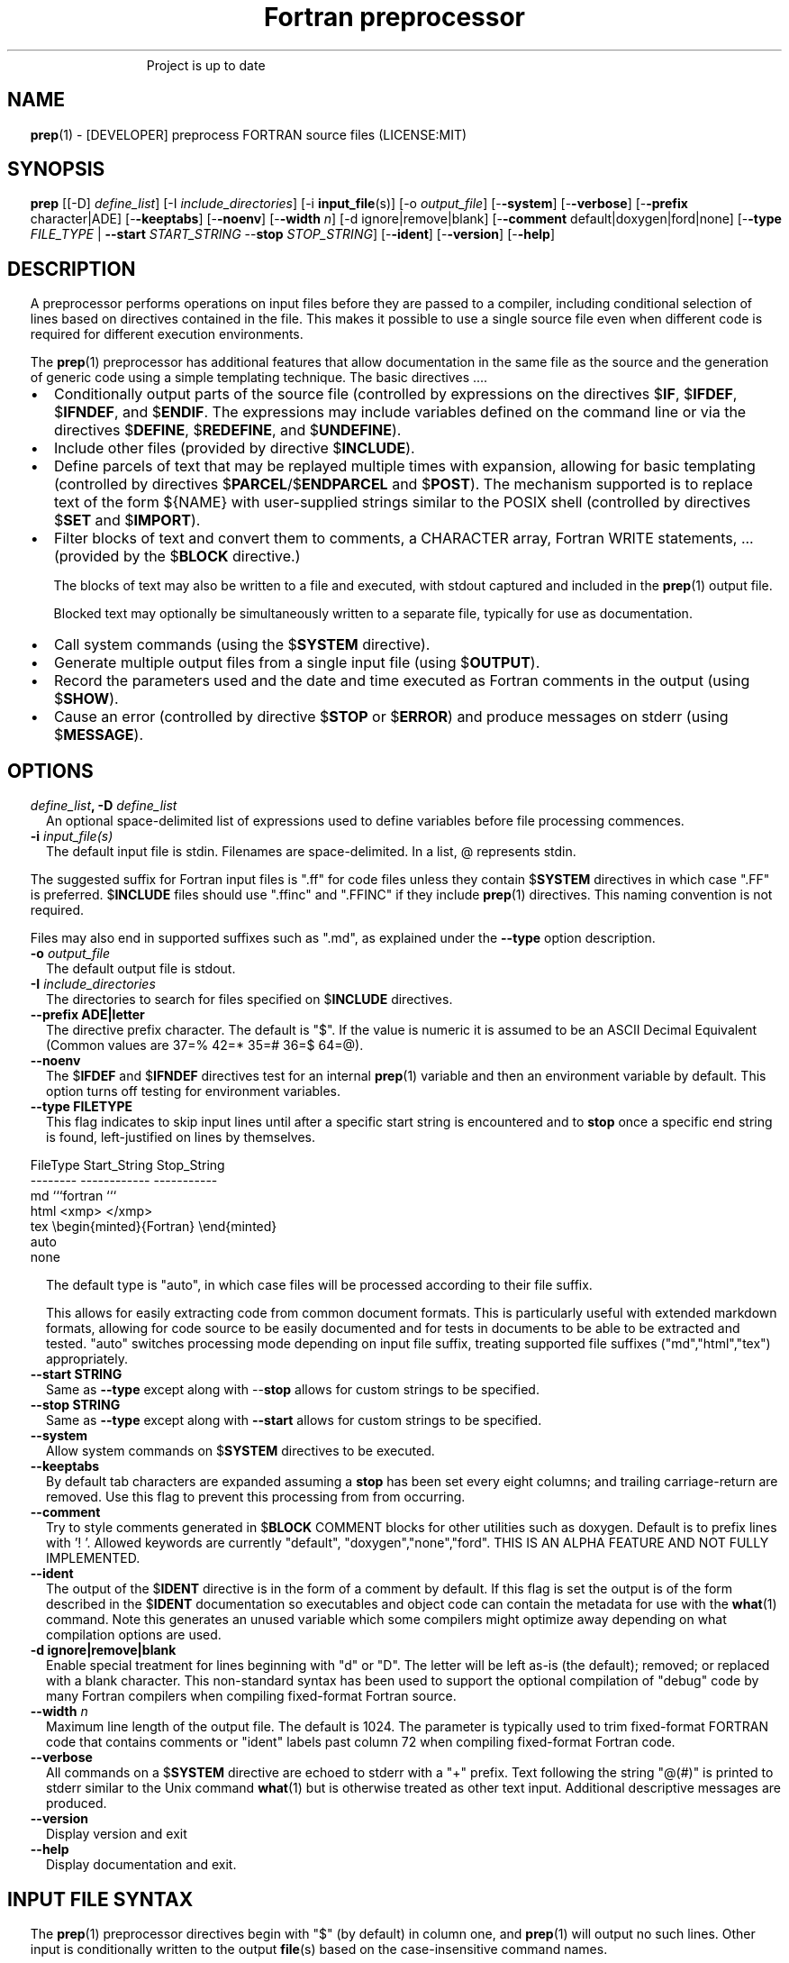 ." Text automatically generated by txt2man
.TH "Fortran preprocessor" "1" "April 07, 2022" "8.1.1" "User Commands" " "
." -----------------------------------------------------------------
." * set default formatting
." disable hyphenation
.nh
." disable justification (adjust text to left margin only)
.ad l
." set smaller margin and spacing options
.ta T 0.2i
.nr IN 0.2i
." -----------------------------------------------------------------
.RS
Project is up to date
.SH NAME
\fBprep\fP(1) - [DEVELOPER] preprocess FORTRAN source files
(LICENSE:MIT)

.SH SYNOPSIS
\fBprep\fP [[-D] \fIdefine_list\fP]
[-I \fIinclude_directories\fP]
[-i \fBinput_file\fP(s)]
[-o \fIoutput_file\fP]
[-\fB-system\fP]
[-\fB-verbose\fP]
[-\fB-prefix\fP character|ADE]
[-\fB-keeptabs\fP]
[-\fB-noenv\fP]
[-\fB-width\fP \fIn\fP]
[-d ignore|remove|blank]
[-\fB-comment\fP default|doxygen|ford|none]
[-\fB-type\fP \fIFILE_TYPE\fP | \fB--start\fP \fISTART_STRING\fP --\fBstop\fP \fISTOP_STRING\fP]
[-\fB-ident\fP]
[-\fB-version\fP]
[-\fB-help\fP]
.fam T
.fi
.SH DESCRIPTION

A preprocessor performs operations on input files before they are passed to
a compiler, including conditional selection of lines based on directives
contained in the file. This makes it possible to use a single source file
even when different code is required for different execution environments.
.PP
The \fBprep\fP(1) preprocessor has additional features that allow documentation
in the same file as the source and the generation of generic code using a
simple templating technique. The basic directives \.\.\..
.IP \(bu 3
Conditionally output parts of the source file (controlled by expressions
on the directives $\fBIF\fP, $\fBIFDEF\fP, $\fBIFNDEF\fP, and $\fBENDIF\fP. The expressions may
include variables defined on the command line or via the directives
$\fBDEFINE\fP, $\fBREDEFINE\fP, and $\fBUNDEFINE\fP).
.IP \(bu 3
Include other files (provided by directive $\fBINCLUDE\fP).
.IP \(bu 3
Define parcels of text that may be replayed multiple times with
expansion, allowing for basic templating (controlled by directives
$\fBPARCEL\fP/$\fBENDPARCEL\fP and $\fBPOST\fP). The mechanism supported is to replace
text of the form ${NAME} with user-supplied strings similar to the
POSIX shell (controlled by directives $\fBSET\fP and $\fBIMPORT\fP).
.IP \(bu 3
Filter blocks of text and convert them to comments, a CHARACTER array,
Fortran WRITE statements, \.\.\. (provided by the $\fBBLOCK\fP directive.)
.RS
.PP
The blocks of text may also be written to a file and executed, with
stdout captured and included in the \fBprep\fP(1) output file.
.PP
Blocked text may optionally be simultaneously written to a separate file,
typically for use as documentation.
.RE
.IP \(bu 3
Call system commands (using the $\fBSYSTEM\fP directive).
.IP \(bu 3
Generate multiple output files from a single input file (using $\fBOUTPUT\fP).
.IP \(bu 3
Record the parameters used and the date and time executed as Fortran
comments in the output (using $\fBSHOW\fP).
.IP \(bu 3
Cause an error (controlled by directive $\fBSTOP\fP or $\fBERROR\fP) and produce
messages on stderr (using $\fBMESSAGE\fP).
.SH OPTIONS
.TP
.B \fIdefine_list\fP, \fB-D\fP \fIdefine_list\fP
An optional space-delimited list of expressions
used to define variables before file processing
commences.
.TP
.B \fB-i\fP \fIinput_file(s)\fP
The default input file is stdin. Filenames are
space-delimited. In a list, @ represents stdin.
.PP
The suggested suffix for Fortran input files is ".ff" for code files unless
they contain $\fBSYSTEM\fP directives in which case ".FF" is preferred. $\fBINCLUDE\fP
files should use ".ffinc" and ".FFINC" if they include \fBprep\fP(1) directives.
This naming convention is not required.
.PP
Files may also end in supported suffixes such as ".md", as explained under
the \fB--type\fP option description.
.TP
.B \fB-o\fP \fIoutput_file\fP
The default output file is stdout.
.TP
.B \fB-I\fP \fIinclude_directories\fP
The directories to search for files specified on
$\fBINCLUDE\fP directives.
.TP
.B \fB--prefix\fP ADE|letter
The directive prefix character. The default is "$".
If the value is numeric it is assumed to be an ASCII
Decimal Equivalent (Common values are 37=% 42=* 35=#
36=$ 64=@).
.TP
.B \fB--noenv\fP
The $\fBIFDEF\fP and $\fBIFNDEF\fP directives test for an internal
\fBprep\fP(1) variable and then an environment variable by
default. This option turns off testing for environment
variables.
.TP
.B \fB--type\fP FILETYPE
This flag indicates to skip input lines until after a
specific start string is encountered and to \fBstop\fP once a
specific end string is found, left-justified on lines by
themselves.
.PP
.nf
.fam C
                        FileType  Start_String            Stop_String
                        --------  ------------            -----------
                        md        ```fortran              ```
                        html      <xmp>                   </xmp>
                        tex       \\begin{minted}{Fortran} \\end{minted}
                        auto
                        none

.fam T
.fi
.RS
The default type is "auto", in which case files will be
processed according to their file suffix.
.PP
This allows for easily extracting code from common document
formats. This is particularly useful with extended markdown
formats, allowing for code source to be easily documented
and for tests in documents to be able to be extracted and
tested. "auto" switches processing mode depending on input
file suffix, treating supported file suffixes
("md","html","tex") appropriately.
.RE
.TP
.B \fB--start\fP STRING
Same as \fB--type\fP except along with --\fBstop\fP allows for custom
strings to be specified.
.TP
.B --\fBstop\fP STRING
Same as \fB--type\fP except along with \fB--start\fP allows for custom
strings to be specified.
.TP
.B \fB--system\fP
Allow system commands on $\fBSYSTEM\fP directives to be executed.
.TP
.B \fB--keeptabs\fP
By default tab characters are expanded assuming a \fBstop\fP has
been set every eight columns; and trailing carriage-return
are removed. Use this flag to prevent this processing from
from occurring.
.TP
.B \fB--comment\fP
Try to style comments generated in $\fBBLOCK\fP COMMENT blocks
for other utilities such as doxygen. Default is to
prefix lines with '! '. Allowed keywords are
currently "default", "doxygen","none","ford".
THIS IS AN ALPHA FEATURE AND NOT FULLY IMPLEMENTED.
.TP
.B \fB--ident\fP
The output of the $\fBIDENT\fP directive is in the form of a
comment by default. If this flag is set the output is
of the form described in the $\fBIDENT\fP documentation
so executables and object code can contain the metadata
for use with the \fBwhat\fP(1) command. Note this generates an
unused variable which some compilers might optimize
away depending on what compilation options are used.
.TP
.B \fB-d\fP ignore|remove|blank
Enable special treatment for lines beginning
with "d" or "D". The letter will be left as-is
(the default); removed; or replaced with a blank
character. This non-standard syntax has been
used to support the optional compilation of
"debug" code by many Fortran compilers when
compiling fixed-format Fortran source.
.TP
.B \fB--width\fP \fIn\fP
Maximum line length of the output file. The default is 1024.
The parameter is typically used to trim fixed-format FORTRAN
code that contains comments or "ident" labels past column 72
when compiling fixed-format Fortran code.
.TP
.B \fB--verbose\fP
All commands on a $\fBSYSTEM\fP directive are echoed to stderr with a
"+" prefix. Text following the string "@(#)" is printed to stderr
similar to the Unix command \fBwhat\fP(1) but is otherwise treated as
other text input. Additional descriptive messages are produced.
.TP
.B \fB--version\fP
Display version and exit
.TP
.B \fB--help\fP
Display documentation and exit.
.SH INPUT FILE SYNTAX

The \fBprep\fP(1) preprocessor directives begin with "$" (by default) in column
one, and \fBprep\fP(1) will output no such lines. Other input is conditionally
written to the output \fBfile\fP(s) based on the case-insensitive command names.
.PP
An exclamation character FOLLOWED BY A SPACE on most directives
begins an in-line comment that is terminated by an end-of-line. The space
is required so comments are not confused with C-style logical operators such
as "!", which may NOT be followed by a space.
.SS VARIABLES AND EXPRESSIONS

INTEGER or LOGICAL expressions are used to conditionally select
output lines. An expression is composed of INTEGER and LOGICAL
constants, variable names, and operators. Operators are processed
as in Fortran and/or C expressions. The supported operators are \.\.\.
.PP
.nf
.fam C
       #-----#-----#-----#-----#-----#                #-----#-----#
       |  +  |  -  |  *  |  /  |  ** | Math Operators #  (  |  )  | Grouping
       #-----#-----#-----#-----#-----#                #-----#-----#
       Logical Operators
       #-----#-----#-----#-----#-----#-----#-----#-----#-----#-----#------#
       | .EQ.| .NE.| .GE.| .GT.| .LE.| .LT.|.NOT.|.AND.| .OR.|.EQV.|.NEQV.|
       |  == |  /= |  >= |  >  |  <= |  <  |  !  |  && |  || | ==  |  !=  |
       #-----#  != #-----#-----#-----#-----#-----#-----#-----#-----#------#
             #-----#
       C-style operators NOT supported:   %,  <<,  >>, &,  ~

.fam T
.fi
.SH DIRECTIVES

The directives fall into the following categories:
.SS VARIABLE DEFINITION FOR CONDITIONALS
Directives for defining variables \.\.\.
.PP
.nf
.fam C
      $DEFINE   variable_name[=expression] [;\.\.\.]          [! comment ]
      $REDEFINE variable_name[=expression] [;\.\.\.]          [! comment ]
      $UNDEFINE|$UNDEF variable_name [;\.\.\.]                [! comment ]

.fam T
.fi
Details \.\.\.
.PP
.nf
.fam C
      $DEFINE|$REDEFINE variable_name [=expression]; \.\.\. [! comment ]

.fam T
.fi
Defines a numeric or logical variable name and its value. The variable
names may subsequently be used in the expressions on the conditional output
selector directives $\fBIF\fP, $\fBELSEIF\fP, $\fBIFDEF\fP, and $\fBIFNDEF\fP.
.PP
If the result of the expression is ".TRUE." or ".FALSE." then the variable
will be of type LOGICAL, otherwise the variable is of type INTEGER (and the
expression must be an INTEGER expression or null). If no value is supplied
the variable is given the INTEGER value "1".
.PP
Variables are defined from the point they are declared in a $\fBDEFINE\fP
directive or the command line until program termination unless explicitly
undefined with a $\fBUNDEFINE\fP directive.
.PP
If a variable is already defined a $\fBDEFINE\fP generates a warning on stderr.
The $\fBREDEFINE\fP directive is identical to the $\fBDEFINE\fP directive accept no
warning is produced if the variable is already defined.
.PP
Example:
.PP
.nf
.fam C
    > $define A                        ! will have default value of "1"
    > $define B = 10 - 2 * 2**3 / 3    ! integer expressions
    > $define C=1+1; D=(-40)/(-10)
    > $define bigd= d .ge. a; bigb = ( (b >= c) && (b > 0) )  ! logical
    > $if ( A + B ) / C .eq. 1
    >    (a+b)/c is one
    > $endif
.fam T
.fi
Note expressions are not case-sensitive.
.PP
.nf
.fam C
       $UNDEFINE variable_name[; \.\.\.]

.fam T
.fi
A symbol defined with $\fBDEFINE\fP can be removed with the $\fBUNDEFINE\fP directive.
Multiple names may be specified, preferably separated by semi-colons.
.PP
Basic globbing is supported, where "*" represents any string, and "?"
represents any single character.
.PP
.nf
.fam C
       DEFINED(variable_name[,\.\.\.])

.fam T
.fi
A special function called \fBDEFINED\fP() may appear only in a $\fBIF\fP or $\fBELSEIF\fP.
If "variable_name" has been defined at that point in the source code,
then the function value is ".TRUE.", otherwise it is ".FALSE.". A name is
defined only if it has appeared in the source previously in a $\fBDEFINE\fP
directive or been declared on the command line.
The names used in compiler directives are district from names in the
FORTRAN source, which means that "a" in a $\fBDEFINE\fP and "a" in a FORTRAN
source statement are totally unrelated.
The \fBDEFINED\fP() variable is NOT valid in a $\fBDEFINE\fP directive.
.PP
Example:
.PP
.nf
.fam C
    >        Program test
    > $IF .NOT. DEFINED (inc)
    >        INCLUDE "comm.inc"
    > $ELSE
    >        INCLUDE "comm2.inc"
    > $ENDIF
    >        END

.fam T
.fi
The file, "comm.inc" will be included in the source if the variable
"inc", has not been previously defined, while \fBINCLUDE\fP "comm2.inc" will
be included in the source if "inc" has been defined.
.PP
Predefined variables are
.PP
.nf
.fam C
    SYSTEMON = .TRUE. if --system was present on the command line, else .FALSE.

    UNKNOWN = 0 LINUX   = 1 MACOS   = 2 WINDOWS = 3
    CYGWIN  = 4 SOLARIS = 5 FREEBSD = 6 OPENBSD = 7
    In addition OS is set to what the program guesses the system type is.

.nf
.fam C
     > $if OS == LINUX
     >    write(*,*)"System type is Linux"
     > $elseif OS == WINDOWS
     >    write(*,*)"System type is MSWindows"
     > $else
     >    write(*,*)"System type is unknown"
     > $endif

.fam T
.fi
.SS CONDITIONAL CODE SELECTION
directives for conditionally selecting input lines \.\.\.
.PP
.nf
.fam C
       $IF  logical_integer-based expression |
       $IFDEF [variable_name|environment_variable] |
       $IFNDEF [variable_name|environment_variable]         [! comment ]
               { sequence of source statements}
       [$ELSEIF|$ELIF logical_integer-based expression      [! comment ]
               { sequence of source statements}]
       [$ELSE                                               [! comment ]
               { sequence of source statements}]
       $ENDIF                                               [! comment ]

.fam T
.fi
Details \.\.\.
.PP
.nf
.fam C
       $IF/$ELSEIF/$ELSE/$ENDIF directives \.\.\.

.fam T
.fi
Each of these control lines delineates a block of source lines. If the
expression following the $\fBIF\fP is ".TRUE.", then the following lines of
source following are output. If it is ".FALSE.", and an $\fBELSEIF\fP
follows, the expression is evaluated and treated the same as the $\fBIF\fP. If
the $\fBIF\fP and all $\fBELSEIF\fP expressions are ".FALSE.", then the lines of
source following the optional $\fBELSE\fP are output. A matching $\fBENDIF\fP ends the
conditional block.
.PP
.nf
.fam C
       $IFDEF/$IFNDEF directives \.\.\.

.fam T
.fi
$\fBIFDEF\fP and $\fBIFNDEF\fP are special forms of the $\fBIF\fP directive that simply test
if a variable name is defined or not.
.PP
The expressions may optionally be enclosed in parenthesis and followed by
the keyword "THEN", ie. they may use Fortran syntax. For example, the
previous example may also be written as:
.PP
.nf
.fam C
     > $IF(OS .EQ. LINUX)THEN
     >    write(*,*)"System type is Linux"
     > $ELSEIF(OS .EQ. WINDOWS)THEN
     >    write(*,*)"System type is MSWindows"
     > $ELSE
     >    write(*,*)"System type is unknown"
     > $ENDIF

.fam T
.fi
Essentially, these are equivalent:
.PP
.nf
.fam C
       $IFDEF varname  ==> $IF DEFINED(varname)
       $IFNDEF varname ==> $IF .NOT. DEFINED(varname)

.fam T
.fi
except that environment variables are tested as well by $\fBIFDEF\fP and $\fBIFNDEF\fP
if the \fB--noenv\fP option is not specified, but never by the function \fBDEFINED\fP(),
allowing for environment variables to be selectively used or ignored.
The \fB--noenv\fP switch is therefore only needed for compatibility with \fBfpp\fP(1).
For the purposes of \fBprep\fP(1) an environment variable is defined if it is
returned by the system and has a non-blank value.
.SS MACRO STRING EXPANSION AND TEXT REPLAY
Directives for defining replayable text blocks \.\.\.
.PP
.nf
.fam C
       $PARCEL [blockname] / $ENDPARCEL                     [! comment ]
       $POST     blockname                                  [! comment ]
       $SET varname  string
       $IMPORT   envname[;\.\.\.]                              [! comment ]

.fam T
.fi
Details \.\.\.
.PP
.nf
.fam C
       $PARCEL [blockname] / $ENDPARCEL                     [! comment ]

.fam T
.fi
The block of lines between a "$\fBPARCEL\fP name" and "$\fBENDPARCEL\fP" directive are
written to a scratch file WITHOUT expanding directives. the scratch file can
then be read in with the $\fBPOST\fP directive much like a named file can be with
$\fBINCLUDE\fP except the file is automatically deleted at program termination.
.PP
.nf
.fam C
       $POST     blockname                                  [! comment ]

.fam T
.fi
Read in a scratch file created by the $\fBPARCEL\fP directive. Combined with
$\fBSET\fP and $\fBIMPORT\fP directives this allows you to replay a section of input
and replace strings as a simple templating technique, or to repeat lines
like copyright information or definitions of (obsolescent) Fortran COMMON
blocks, but contained in source files without the need for separate
\fBINCLUDE\fP files or error-prone repetition of the declarations.
.PP
.nf
.fam C
       $SET varname  string

.fam T
.fi
If a $\fBSET\fP or $\fBIMPORT\fP directive defines a name \fBprep\fP(1) enters expansion mode.
In this mode anywhere the string "${NAME}" is encountered in subsequent
output it is replaced by "string".
.IP \(bu 3
values are case-sensitive but variable names are not.
.IP \(bu 3
expansion of a line may cause it to be longer than allowed by some
compilers. Automatic breaking into continuation lines does not occur.
.IP \(bu 3
comments are not supported on a $\fBSET\fP directive because everything past the
variable name becomes part of the value.
.IP \(bu 3
The pre-defined values $FILE, $LINE, $DATE, and $TIME ( for input file,
line in input file, date and time ) are NOT ACTIVE until at least one
one $\fBSET\fP or $\fBIMPORT\fP directive is processed. That is, unless a variable
is defined no ${NAME} expansion occurs.
.IP \(bu 3
The time and date refers to the time of processing, not the time of
compilation or loading.
.PP
Example:
.PP
.nf
.fam C
    > $set author  William Shakespeare
    > write(*,*)'By ${AUTHOR}'
    > write(*,*)'File ${FILE}'
    > write(*,*)'Line ${LINE}'
    > write(*,*)'Date ${DATE}'
    > write(*,*)'Time ${TIME}'

.fam T
.fi
Details \.\.\.
.PP
.nf
.fam C
       $IMPORT   envname[;\.\.\.]                              [! comment ]

.fam T
.fi
The values of environment variables may be imported just like their names
and values were used on a $\fBSET\fP directive. The names of the variables are
case-sensitive in regards to obtaining the values, but the names become
values, but the names because case-insensitive in \fBprep\fP(). That is,
"import home" gets the lowercase environment variable "home" and then sets
the associated value and then sets the \fBprep\fP(1) variable "HOME" to the value.
.PP
.nf
.fam C
    > $import HOME USER
    > write(*,*)'HOME ${HOME}'
    > write(*,*)'USER ${USER}'

.fam T
.fi
.SS EXTERNAL FILES
Directives for reading and writing external files \.\.\.
.PP
.nf
.fam C
       $OUTPUT   filename  [--append]                          [! comment ]
       $INCLUDE filename

.fam T
.fi
Details \.\.\.
.PP
.nf
.fam C
       $OUTPUT   filename  [--append]                          [! comment ]

.fam T
.fi
Specifies the output file to write to. This overrides the initial output file
specified with command line options. If no output filename is given
\fBprep\fP(1) reverts back to the initial output file. "@" is a synonym for stdout.
.PP
Files are open at the first line by default. Use the \fB--append\fP switch to
append to the end of an existing file instead of overwriting it.
.PP
.nf
.fam C
       $INCLUDE filename

.fam T
.fi
Read in the specified input file. Fifty (50) nesting levels are allowed.
Following the tradition of \fBcpp\fP(1) if "<filename>" is specified the file is
only searched for relative to the search directories, otherwise it is
searched for as specified first. Double-quotes in the filename are treated
as in Fortran list-directed input.
.SS TEXT BLOCK FILTERS
(\fB--file\fP is ignored unless $\fBPREP_DOCUMENT_DIR\fP is set)
.PP
.nf
.fam C
      $BLOCK   [null|comment|write|variable [--varname NAME]|
               set|system|message|define|redefine|
               help|version] [--file NAME [--append]]      [! comment ]
      $ENDBLOCK                                            [! comment ]

.fam T
.fi
Details \.\.\.
.PP
$\fBBLOCK\fP has several forms but in all cases operates on a block of lines:
.PP
.nf
.fam C
     basic filtering:
      $BLOCK [comment|null|write                 [--file NAME [--append]]
     creating a CHARACTER array:
      $BLOCK VARIABLE --varname NAME             [--file NAME [--append]]
     block versions of prep(1) commands:
      $BLOCK set|system|message|define|redefine  [--file NAME [--append]]
     specialized procedure construction:
      $BLOCK help|version                        [--file NAME [--append]]

      NULL:      Do not write into current output file
      COMMENT:   write text prefixed by an exclamation and a space or according
                 to the style selected by the --comment style selected on the
                 command line.
      WRITE:     write text as Fortran WRITE(3f) statements
                 The Fortran generated is free-format. It is assumed the
                 output will not generate lines over 132 columns.
      VARIABLE:  write as a text variable. The name may be defined using
                 the --varname switch. Default name is "textblock".
      MESSAGE:   All the lines in the block are treated as options to $MESSAGE
      SET:       All the lines in the block are treated as options to $SET
      DEFINE:    All the lines in the block are treated as options to $DEFINE
      REDEFINE   All the lines in the block are treated as options to $REDEFINE
      SYSTEM:    The lines are gathered into a file and executed by the shell
                 with the stdout being written to a scratch file and then read
      END:       End block of specially processed text

.fam T
.fi
special-purpose modes primarily for use with the M_kracken module:
.PP
.nf
.fam C
      HELP:      write text as a subroutine called HELP_USAGE
      VERSION:   write text as a subroutine called HELP_VERSION prefixing
                 lines with @(#) for use with the what(1) command.

.fam T
.fi
If the "\fB--file\fP NAME" option is present the text is written to the
specified file unfiltered except for string expansion. This allows
documentation to easily be maintained in the source file. It can be
tex, html, markdown or any plain text. The filename will be prefixed
with $\fBPREP_DOCUMENT_DIR\fP/doc/ . If the environment variable
$\fBPREP_DOCUMENT_DIR\fP is not set the option is ignored.
.PP
The \fB--file\fP output can easily be processed by other utilities such as
\fBmarkdown\fP(1) or \fBtxt2man\fP(1) to produce \fBman\fP(1) pages and HTML documents.
$\fBSYSTEM\fP commands may follow the $\fBBLOCK\fP block text to optionally post-process
the doc files.
.PP
$\fBENDBLOCK\fP ends the block.
.PP
see also: "$\fBBLOCK\fP \.\.\. \fB--file\fP"
.SS IDENTIFIERS
Directives for producing metadata \.\.\.
.PP
.nf
.fam C
       $IDENT|$@(#) metadata [--language fortran|c|shell]      [! comment ]

.fam T
.fi
$\fBIDENT\fP is a special-purpose directive useful to users of SCCS-metadata.
The string generated can be used by the \fBwhat\fP(1) command,
.PP
When the command line option "\fB--ident\fP [LANGUAGE]" is specified this directive
writes a line using SCCS-metadata format of one of the following forms:
.PP
.nf
.fam C
     language:
     fortran   character(len=*),parameter::ident="@(#)metadata"
     c         #ident "@(#)metadata"
     shell     #@(#) metadata

.fam T
.fi
The default language is "fortran".
.PP
Depending on your compiler and the optimization level used when compiling,
the output string may not remain in the object files and executables created.
.PP
If the \fB-ident\fP switch is not specified, a Fortran comment line is generated
of the form
.PP
.nf
.fam C
       ! ident_NNN="@(#)this is metadata"

.fam T
.fi
"$@(#)" is an alias for "$\fBIDENT\fP" so the source file itself will contain
SCCS-metadata so the metadata can be displayed with \fBwhat\fP(1) even for the
unprocessed files.
.PP
Do not use the characters double-quote, greater-than, backslash (ie. ">\\)
in the metadata to remain compatible with SCCS metadata syntax.
Do not use strings starting with " -" either.
.SS INFORMATION
Informative directives for writing messages to stderr or inserting
state information into the output file \.\.\.
.PP
.nf
.fam C
       $SHOW [variable_name[;\.\.\.]]                          [! comment ]
       $MESSAGE  message_to_stderr

.fam T
.fi
Details \.\.\.
.PP
.nf
.fam C
       $MESSAGE  message_to_stderr

.fam T
.fi
Write message to stderr.
Note that messages for $\fBMESSAGE\fP do not treat "! " as starting a comment
.PP
.nf
.fam C
       $SHOW [variable_name[;\.\.\.]]                          [! comment ]

.fam T
.fi
Shows current state of \fBprep\fP(1); including variable names and values and
the name of the current input files. All output is preceded by an
exclamation character.
.PP
If a list of defined variable names is present only those variables and
their values are shown.
.PP
Basic globbing is supported, where "*" represents any string, and "?"
represents any single character.
.PP
Example:
.PP
.nf
.fam C
    > prep A=10 B C D -o paper
    > $define z=22
    > $show B Z
    > $show
    > $show H*;*H;*H*! show beginning with "H", ending with "H", containing "H"
    > $stop 0
    >
    > !  B  =  1
    > !  Z  =  22
    > !================================================================
    > !
    > ! Current state of prep(1):(18:39 20 Jun 2021)
    > ! Total lines read \.\.\............. 2
    > ! Conditional nesting level\.\.\..... 0
    > ! G_WRITE (general processing)\.\.\.. T
    > ! G_LLWRITE (write input lines)\.\.\. T
    > ! Arguments \.\.\.................... A=10 B C D -o paper
    > ! Open files:
    > !    unit ! line number ! filename
    > !       5 !           2 ! @
    > ! INCLUDE directories:
    > !    .
    > ! Variables:
    > !    $DEFINE UNKNOWN  =  0
    > !    $DEFINE LINUX  =  1
    > !    $DEFINE MACOS  =  2
    > !    $DEFINE WINDOWS  =  3
    > !    $DEFINE CYGWIN  =  4
    > !    $DEFINE SOLARIS  =  5
    > !    $DEFINE FREEBSD  =  6
    > !    $DEFINE OPENBSD  =  7
    > !    $DEFINE OS  =  1
    > !    $DEFINE A  =  10
    > !    $DEFINE B  =  1
    > !    $DEFINE C  =  1
    > !    $DEFINE D  =  1
    > !    $DEFINE Z  =  22
    > ! Parcels:
    > !================================================================

.fam T
.fi
.SS SYSTEM COMMANDS
Directives that execute system commands \.\.\.
.PP
.nf
.fam C
       $SYSTEM system_command

.fam T
.fi
If system command processing is enabled using the \fB--system\fP switch system
commands can be executed for such tasks as creating files to be read or to
further process documents created by $\fBBLOCK\fP. $\fBSYSTEM\fP directives are errors
by default; as you clearly need to ensure the input file is trusted before
before allowing commands to be executed. Commands that are system-specific
may need to be executed conditionally as well.
.PP
Examples:
.PP
.nf
.fam C
    > $! build variable definitions using GNU/Linux commands
    > $SYSTEM echo system=`hostname` > compiled.h
    > $SYSTEM echo compile_time="`date`" >> compiled.h
    > $INCLUDE compiled.h

    > $if systemon      ! if --system switch is present on command line
    > $!  obtain up-to-date copy of source file from HTTP server:
    > $   SYSTEM wget http://repository.net/src/func.F90 -O - >_tmp.f90
    > $   INCLUDE _tmp.f90
    > $   SYSTEM  rm _tmp.f90
    > $endif
.fam T
.fi
See also: $\fBBLOCK\fP \fBSYSTEM\fP
.SS PROGRAM TERMINATION
Directives for stopping file processing
.PP
.nf
.fam C
      $STOP     [stop_value ["message"]]                   [! comment ]
      $QUIT     ["message"]                                [! comment ]
      $ERROR    ["message"]                                [! comment ]

.fam T
.fi
Details \.\.\.
.PP
.nf
.fam C
      $STOP     [stop_value ["message"]]                   [! comment ]

.fam T
.fi
Stops the \fBprep\fP(1) program. An optional integer value will be returned
as a status value to the system where supported.
.IP \(bu 3
A value of "0" causes normal program termination.
.IP \(bu 3
The default value is "1".
.IP \(bu 3
If a message is supplied it is displayed to stderr.
.IP \(bu 3
The default message if the value is not "0" is to display the program
state like a "$\fBSHOW\fP" directive.
.PP
"$\fBQUIT\fP" is an alias for "$\fBSTOP\fP 0". "$\fBERROR\fP" is a synonym for "$\fBSTOP\fP 1"
.PP
.nf
.fam C
     >$IFNDEF TYPE
     >$STOP 10 "ERROR: ""TYPE"" not defined"
     >$ENDIF

.fam T
.fi
.SH LIMITATIONS

$\fBIF\fP constructs can be nested up to 20 levels deep. Note that using
more than two levels typically makes input files less readable.
.PP
$\fBENDBLOCK\fP is required after a $\fBBLOCK\fP or \fB--file\fP FILENAME is not written.
.PP
Nesting of $\fBBLOCK\fP sections not allowed.
$\fBINCLUDE\fP may be nested fifty (50) levels.
.PP
Input files
.IP \(bu 3
lines are limited to a maximum of 1024 columns. Text past the limit is
ignored.
.IP \(bu 3
files cannot be concurrently opened multiple times
.IP \(bu 3
a maximum of 50 files can be nested by $\fBINCLUDE\fP
.IP \(bu 3
filenames cannot contain spaces on the command line.
.PP
Variable names
.IP \(bu 3
are limited to 63 characters.
.IP \(bu 3
must start with a letter (A-Z) or \fBunderscore\fP(_).
.IP \(bu 3
are composed of the letters A-Z, digits 0-9 and _ and $.
.IP \(bu 3
2048 variable names may be defined at a time.
.SH EXAMPLES

Define variables on command line:
.PP
Typically, variables are defined on the command line when \fBprep\fP(1) is
invoked but can be grouped together into small files that are included
with a $\fBINCLUDE\fP or as input files.
.PP
.nf
.fam C
    > prep HP size=64 -i hp_directives.dirs test.F90 -o test_out.f90

.fam T
.fi
defines variables HP and SIZE as if the expressions had been on a
$\fBDEFINE\fP and reads file "hp_directives.dirs" and then test.F90.
Output is directed to test_out.f90
.PP
Basic conditionals:
.PP
.nf
.fam C
   > $! set variable "a" if not specified on the prep(1) command.
   > $IF .NOT.DEFINED(A)
   > $   DEFINE a=1  ! so only define the first version of SUB(3f) below
   > $ENDIF
   >    program conditional_compile
   >       call sub()
   >    end program conditional_compile
   > $! select a version of SUB depending on the value of variable "a"
   > $IF a .EQ. 1
   >    subroutine sub
   >       print*, "This is the first SUB"
   >    end subroutine sub
   > $ELSEIF a .eq. 2
   >    subroutine sub
   >       print*, "This is the second SUB"
   >    end subroutine sub
   > $ELSE
   >    subroutine sub
   >       print*, "This is the third SUB"
   >    end subroutine sub
   > $ENDIF

.fam T
.fi
Common use of $\fBBLOCK\fP
.PP
.nf
.fam C
   > $!
   > $BLOCK NULL --file manual.tex
   > This is a block of text that will be ignored except it is optionally
   > written to a $PREP_DOCUMENT_DIR/doc/ file when $PREP_DOCUMENT_DIR is set.
   > $ENDBLOCK
   >

.fam T
.fi
This is a block of text that will be converted to comments and optionally
appended to a $\fBPREP_DOCUMENT_DIR\fP/doc/ file when $\fBPREP_DOCUMENT_DIR\fP is set.
.PP
.nf
.fam C
   > $BLOCK COMMENT--file conditional_compile.man
   > NAME
   >    conditional_compile - basic example for prep(1) preprocessor.
   > SYNOPSIS
   >    conditional_example [--help] [--version]
   > DESCRIPTION
   >    This is a basic example program showing how documentation can be
   >    used to generate program help text
   > OPTIONS
   >    --help     display this help and exit
   >    --version  output version information and exit
   > $ENDBLOCK

.fam T
.fi
.SH GENERAL TEMPLATING
A parcel can be posted multiple times, changing the value of variables
before each post.
.PP
.nf
.fam C
   > $PARCEL mysub
   > subroutine mysub_${TYPE}(a,b)
   > use, intrinsic :: iso_fortran_env, only : &
   > & real_kinds, real32,real64,real128
   > implicit none
   > integer,parameter  :: wp=${TYPE}
   > real(kind=wp) :: a,b
   >    write(*,*)10.0_wp
   >    write(*,*) "this is for type ${TYPE}"
   > end subroutine mysub_${TYPE}
   >
   > $ENDPARCEL
   > $set type real32
   > $post mysub
   > $set type real64
   > $post mysub
   > $set type real128
   > $post mysub

.fam T
.fi
.SH NOTE
Not documented elsewhere, note that there is a developer flag (\fB--debug\fP) that
can be useful when learning proper \fBprep\fP(1) usage (but it should not be used in
production). Among other things it deactivates the termination of the program
upon detection of an error. This mode thus allows for simple interactive use.
In addition, when in this mode entering "$HELP" produces a cribsheet.
.SH AUTHOR
John S. Urban
.SH LICENSE
.SS   MIT

